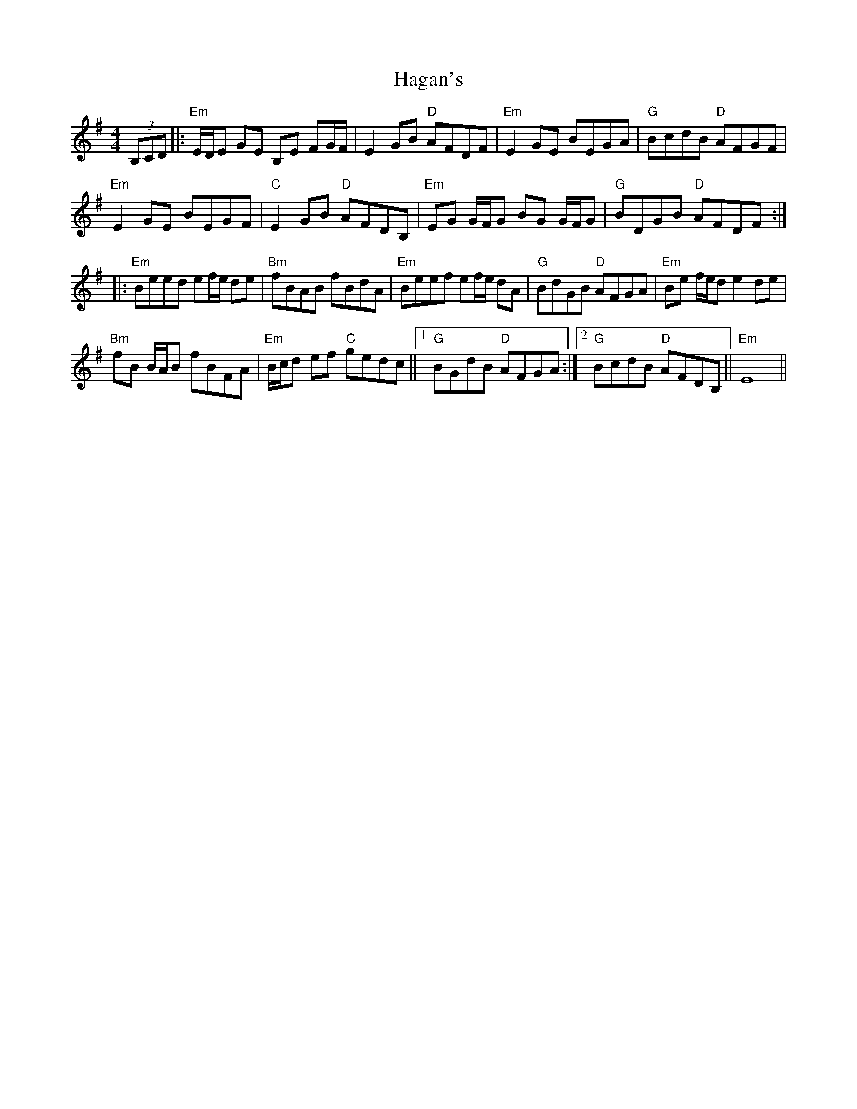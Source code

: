 X: 16480
T: Hagan's
R: reel
M: 4/4
K: Eminor
(3B,CD|:"Em" E/D/E GE B,E FG/F/|E2 GB"D" AFDF|"Em" E2 GE BEGA|"G" BcdB"D" AFGF|
"Em" E2 GE BEGF|"C" E2 GB"D" AFDB,|"Em" EG G/F/G BG G/F/G|"G" BDGB"D" AFDF:|
|:"Em" Beed ef/e/ de|"Bm" fBAB fBdA|"Em" Beef ef/e/ dA|"G" BdGB"D" AFGA|"Em" Be f/e/d e2 de|
"Bm" fB B/A/B fBFA|"Em" B/c/d ef"C" gedc||1 "G" BGdB"D" AFGA:|2 "G" BcdB"D" AFDB,||"Em" E8||

